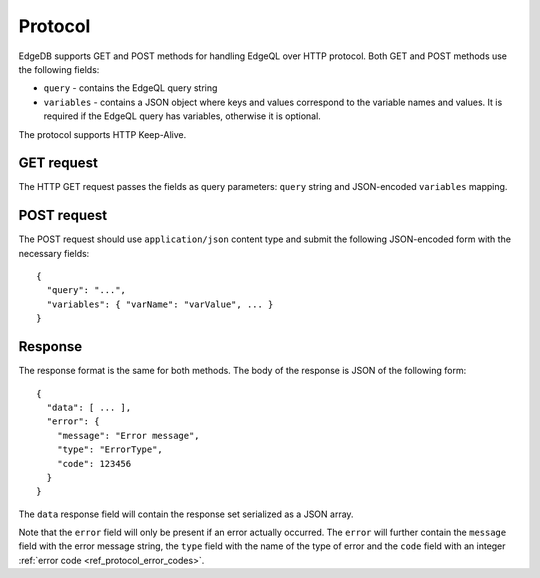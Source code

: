 .. _ref_edgeqlql_protocol:


Protocol
========

EdgeDB supports GET and POST methods for handling EdgeQL over HTTP
protocol. Both GET and POST methods use the following fields:

- ``query`` - contains the EdgeQL query string
- ``variables`` - contains a JSON object where keys and values
  correspond to the variable names and values. It is required if the
  EdgeQL query has variables, otherwise it is optional.

The protocol supports HTTP Keep-Alive.

GET request
-----------

The HTTP GET request passes the fields as query parameters: ``query``
string and JSON-encoded ``variables`` mapping.


POST request
------------

The POST request should use ``application/json`` content type and
submit the following JSON-encoded form with the necessary fields::

    {
      "query": "...",
      "variables": { "varName": "varValue", ... }
    }


Response
--------

The response format is the same for both methods. The body of the
response is JSON of the following form::

    {
      "data": [ ... ],
      "error": {
        "message": "Error message",
        "type": "ErrorType",
        "code": 123456
      }
    }

The ``data`` response field will contain the response set serialized
as a JSON array.

Note that the ``error`` field will only be present if an error
actually occurred. The ``error`` will further contain the ``message``
field with the error message string, the ``type`` field with the name
of the type of error and the ``code`` field with an integer
:ref:`error code <ref_protocol_error_codes>`.
